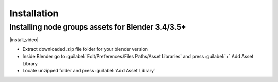 Installation
===================================


************************************************************
Installing node groups assets for Blender 3.4/3.5+
************************************************************

|install_video|

.. |install_video| raw:: html

    <iframe width="720" height="405" src="https://www.youtube.com/embed/IgIHBMXEqu4" title="YouTube video player" frameborder="0" allow="accelerometer; autoplay; clipboard-write; encrypted-media; gyroscope; picture-in-picture; web-share" allowfullscreen></iframe>

- Extract downloaded .zip file folder for your blender version
- Inside Blender go to :guilabel:`Edit/Preferences/Files Paths/Asset Libraries` and press :guilabel:`+` Add Asset Library
- Locate unzipped folder and press :guilabel:`Add Asset Library`
